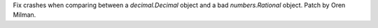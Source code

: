 Fix crashes when comparing between a `decimal.Decimal` object and a bad
`numbers.Rational` object. Patch by Oren Milman.
